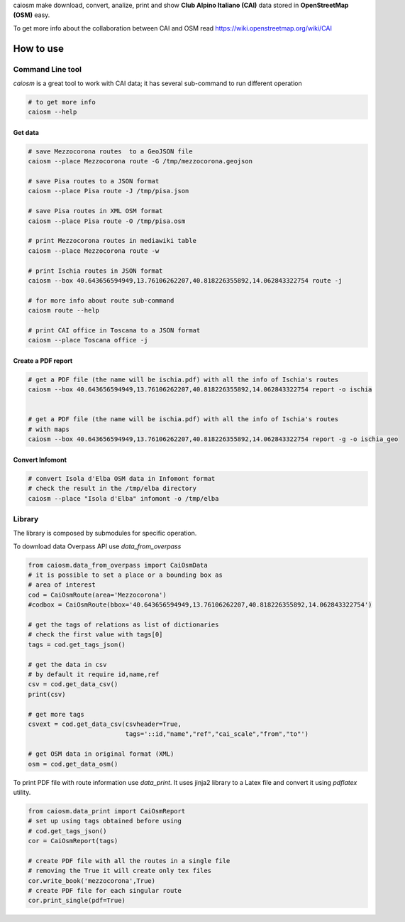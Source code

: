caiosm make download, convert, analize, print and show **Club Alpino Italiano (CAI)** data stored in **OpenStreetMap (OSM)** easy.

To get more info about the collaboration between CAI and OSM read https://wiki.openstreetmap.org/wiki/CAI

How to use
==========

Command Line tool
-----------------

`caiosm` is a great tool to work with CAI data; it has several sub-command to run
different operation

.. code-block:: bash

    # to get more info
    caiosm --help

Get data
^^^^^^^^

.. code-block:: bash

    # save Mezzocorona routes  to a GeoJSON file
    caiosm --place Mezzocorona route -G /tmp/mezzocorona.geojson

    # save Pisa routes to a JSON format
    caiosm --place Pisa route -J /tmp/pisa.json

    # save Pisa routes in XML OSM format
    caiosm --place Pisa route -O /tmp/pisa.osm

    # print Mezzocorona routes in mediawiki table
    caiosm --place Mezzocorona route -w

    # print Ischia routes in JSON format
    caiosm --box 40.643656594949,13.76106262207,40.818226355892,14.062843322754 route -j

    # for more info about route sub-command
    caiosm route --help

    # print CAI office in Toscana to a JSON format
    caiosm --place Toscana office -j

Create a PDF report
^^^^^^^^^^^^^^^^^^^

.. code-block:: bash

    # get a PDF file (the name will be ischia.pdf) with all the info of Ischia's routes
    caiosm --box 40.643656594949,13.76106262207,40.818226355892,14.062843322754 report -o ischia


    # get a PDF file (the name will be ischia.pdf) with all the info of Ischia's routes
    # with maps
    caiosm --box 40.643656594949,13.76106262207,40.818226355892,14.062843322754 report -g -o ischia_geo

Convert Infomont
^^^^^^^^^^^^^^^^

.. code-block:: bash

    # convert Isola d'Elba OSM data in Infomont format
    # check the result in the /tmp/elba directory
    caiosm --place "Isola d'Elba" infomont -o /tmp/elba


Library
-------

The library is composed by submodules for specific operation.

To download data Overpass API use `data_from_overpass`

.. code-block:: python

    from caiosm.data_from_overpass import CaiOsmData
    # it is possible to set a place or a bounding box as
    # area of interest
    cod = CaiOsmRoute(area='Mezzocorona')
    #codbox = CaiOsmRoute(bbox='40.643656594949,13.76106262207,40.818226355892,14.062843322754')

    # get the tags of relations as list of dictionaries
    # check the first value with tags[0]
    tags = cod.get_tags_json()

    # get the data in csv
    # by default it require id,name,ref
    csv = cod.get_data_csv()
    print(csv)

    # get more tags
    csvext = cod.get_data_csv(csvheader=True,
                              tags='::id,"name","ref","cai_scale","from","to"')

    # get OSM data in original format (XML)
    osm = cod.get_data_osm()

To print PDF file with route information use `data_print`. It uses jinja2 library to a Latex file
and convert it using `pdflatex` utility.

.. code-block:: python

    from caiosm.data_print import CaiOsmReport
    # set up using tags obtained before using
    # cod.get_tags_json()
    cor = CaiOsmReport(tags)

    # create PDF file with all the routes in a single file
    # removing the True it will create only tex files
    cor.write_book('mezzocorona',True)
    # create PDF file for each singular route
    cor.print_single(pdf=True)


